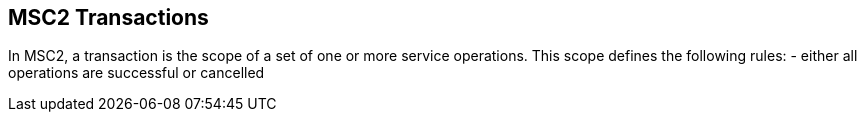MSC2 Transactions
------------------

In MSC2, a transaction is the scope of a set of one or more service
operations. This scope defines the following rules:
- either all operations are successful or cancelled
